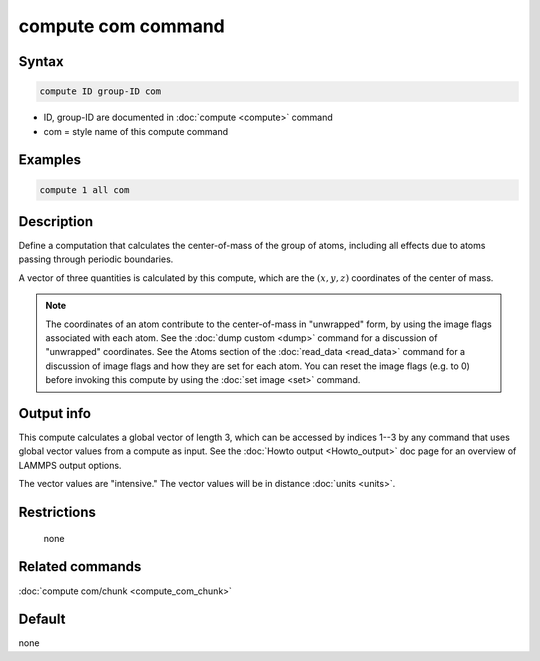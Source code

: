 .. index:: compute com

compute com command
===================

Syntax
""""""

.. code-block:: LAMMPS

   compute ID group-ID com

* ID, group-ID are documented in :doc:`compute <compute>` command
* com = style name of this compute command

Examples
""""""""

.. code-block:: LAMMPS

   compute 1 all com

Description
"""""""""""

Define a computation that calculates the center-of-mass of the group
of atoms, including all effects due to atoms passing through periodic
boundaries.

A vector of three quantities is calculated by this compute, which
are the :math:`(x,y,z)` coordinates of the center of mass.

.. note::

   The coordinates of an atom contribute to the center-of-mass in
   "unwrapped" form, by using the image flags associated with each atom.
   See the :doc:`dump custom <dump>` command for a discussion of
   "unwrapped" coordinates.  See the Atoms section of the
   :doc:`read_data <read_data>` command for a discussion of image flags and
   how they are set for each atom.  You can reset the image flags
   (e.g. to 0) before invoking this compute by using the :doc:`set image <set>` command.

Output info
"""""""""""

This compute calculates a global vector of length 3, which can be
accessed by indices 1--3 by any command that uses global vector values
from a compute as input.  See the :doc:`Howto output <Howto_output>` doc
page for an overview of LAMMPS output options.

The vector values are "intensive."  The vector values will be in
distance :doc:`units <units>`.

Restrictions
""""""""""""
 none

Related commands
""""""""""""""""

:doc:`compute com/chunk <compute_com_chunk>`

Default
"""""""

none
